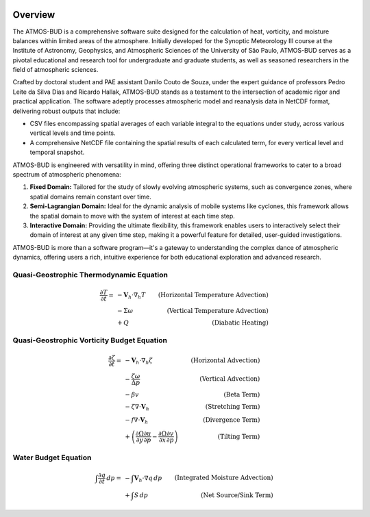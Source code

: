 .. image:: _static/images/logo.jpg
   :alt: ATMOS-BUD logo
   :align: center


Overview
========

The ATMOS-BUD is a comprehensive software suite designed for the calculation of heat, vorticity, and moisture balances within limited areas of the atmosphere. Initially developed for the Synoptic Meteorology III course at the Institute of Astronomy, Geophysics, and Atmospheric Sciences of the University of São Paulo, ATMOS-BUD serves as a pivotal educational and research tool for undergraduate and graduate students, as well as seasoned researchers in the field of atmospheric sciences.

Crafted by doctoral student and PAE assistant Danilo Couto de Souza, under the expert guidance of professors Pedro Leite da Silva Dias and Ricardo Hallak, ATMOS-BUD stands as a testament to the intersection of academic rigor and practical application. The software adeptly processes atmospheric model and reanalysis data in NetCDF format, delivering robust outputs that include:

- CSV files encompassing spatial averages of each variable integral to the equations under study, across various vertical levels and time points.
- A comprehensive NetCDF file containing the spatial results of each calculated term, for every vertical level and temporal snapshot.

ATMOS-BUD is engineered with versatility in mind, offering three distinct operational frameworks to cater to a broad spectrum of atmospheric phenomena:

1. **Fixed Domain:** Tailored for the study of slowly evolving atmospheric systems, such as convergence zones, where spatial domains remain constant over time.
2. **Semi-Lagrangian Domain:** Ideal for the dynamic analysis of mobile systems like cyclones, this framework allows the spatial domain to move with the system of interest at each time step.
3. **Interactive Domain:** Providing the ultimate flexibility, this framework enables users to interactively select their domain of interest at any given time step, making it a powerful feature for detailed, user-guided investigations.

ATMOS-BUD is more than a software program—it's a gateway to understanding the complex dance of atmospheric dynamics, offering users a rich, intuitive experience for both educational exploration and advanced research.

Quasi-Geostrophic Thermodynamic Equation
-----------------------------------------

.. math::

    \frac{\partial T}{\partial t} = & -\mathbf{V}_h \cdot \nabla_h T & \text{(Horizontal Temperature Advection)} \\
                                    & - \Sigma \omega & \text{(Vertical Temperature Advection)} \\
                                    & + Q & \text{(Diabatic Heating)}

Quasi-Geostrophic Vorticity Budget Equation
-------------------------------------------

.. math::

   \frac{\partial \zeta}{\partial t} = & -\mathbf{V}_h \cdot \nabla_h \zeta & \text{(Horizontal Advection)} \\
                                       & - \frac{\zeta \omega}{\Delta p} & \text{(Vertical Advection)} \\
                                       & - \beta v & \text{(Beta Term)} \\
                                       & - \zeta \nabla \cdot \mathbf{V}_h & \text{(Stretching Term)} \\
                                       & - f \nabla \cdot \mathbf{V}_h & \text{(Divergence Term)} \\
                                       & + \left( \frac{\partial \Omega}{\partial y} \frac{\partial u}{\partial p} - \frac{\partial \Omega}{\partial x} \frac{\partial v}{\partial p} \right) & \text{(Tilting Term)}

Water Budget Equation
---------------------

.. math::

   \int \frac{\partial q}{\partial t} \, dp = & -\int \mathbf{V}_h \cdot \nabla q \, dp & \text{(Integrated Moisture Advection)} \\
                                              & + \int S \, dp & \text{(Net Source/Sink Term)}
